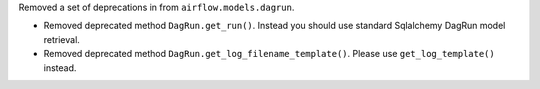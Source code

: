 Removed a set of deprecations in from ``airflow.models.dagrun``.

- Removed deprecated method ``DagRun.get_run()``. Instead you should use standard Sqlalchemy DagRun model retrieval.
- Removed deprecated method ``DagRun.get_log_filename_template()``. Please use ``get_log_template()`` instead.
